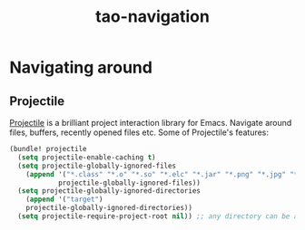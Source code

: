 #+TITLE: tao-navigation

* Navigating around

** Projectile

[[https://github.com/bbatsov/projectile][Projectile]] is a brilliant project
interaction library for Emacs. Navigate around files, buffers, recently opened
files etc. Some of Projectile's features:

#+BEGIN_QUOTE
  * jump to a file in project
  * jump to a directory in project
  * jump to a file in a directory
  * jump to a project buffer
  * jump to a test in project
  * toggle between code and its test
  * jump to recently visited files in the project
  * switch between projects you have worked on
  * kill all project buffers
  * replace in project
  * multi-occur in project buffers
  * grep in project
  * regenerate project etags or gtags (requires gtags).
  * visit project in dired
  * run make in a project with a single key chord

  -- https://github.com/bbatsov/projectile
#+END_QUOTE

#+BEGIN_SRC emacs-lisp
(bundle! projectile
  (setq projectile-enable-caching t)
  (setq projectile-globally-ignored-files
    (append '("*.class" "*.o" "*.so" "*.elc" "*.jar" "*.png" "*.jpg" "*.jpeg" "*.gif")
            projectile-globally-ignored-files))
  (setq projectile-globally-ignored-directories
    (append '("target")
    projectile-globally-ignored-directories))
  (setq projectile-require-project-root nil)) ;; any directory can be a project
#+END_SRC
